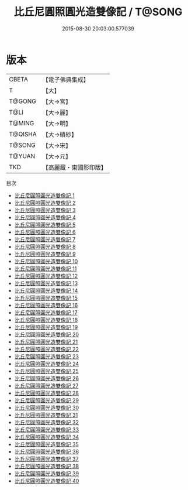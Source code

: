 #+TITLE: 比丘尼圓照圓光造雙像記 / T@SONG

#+DATE: 2015-08-30 20:03:00.577039
* 版本
 |     CBETA|【電子佛典集成】|
 |         T|【大】     |
 |    T@GONG|【大→宮】   |
 |      T@LI|【大→麗】   |
 |    T@MING|【大→明】   |
 |   T@QISHA|【大→磧砂】  |
 |    T@SONG|【大→宋】   |
 |    T@YUAN|【大→元】   |
 |       TKD|【高麗藏・東國影印版】|
目次
 - [[file:KR6g0001_001.txt][比丘尼圓照圓光造雙像記 1]]
 - [[file:KR6g0001_002.txt][比丘尼圓照圓光造雙像記 2]]
 - [[file:KR6g0001_003.txt][比丘尼圓照圓光造雙像記 3]]
 - [[file:KR6g0001_004.txt][比丘尼圓照圓光造雙像記 4]]
 - [[file:KR6g0001_005.txt][比丘尼圓照圓光造雙像記 5]]
 - [[file:KR6g0001_006.txt][比丘尼圓照圓光造雙像記 6]]
 - [[file:KR6g0001_007.txt][比丘尼圓照圓光造雙像記 7]]
 - [[file:KR6g0001_008.txt][比丘尼圓照圓光造雙像記 8]]
 - [[file:KR6g0001_009.txt][比丘尼圓照圓光造雙像記 9]]
 - [[file:KR6g0001_010.txt][比丘尼圓照圓光造雙像記 10]]
 - [[file:KR6g0001_011.txt][比丘尼圓照圓光造雙像記 11]]
 - [[file:KR6g0001_012.txt][比丘尼圓照圓光造雙像記 12]]
 - [[file:KR6g0001_013.txt][比丘尼圓照圓光造雙像記 13]]
 - [[file:KR6g0001_014.txt][比丘尼圓照圓光造雙像記 14]]
 - [[file:KR6g0001_015.txt][比丘尼圓照圓光造雙像記 15]]
 - [[file:KR6g0001_016.txt][比丘尼圓照圓光造雙像記 16]]
 - [[file:KR6g0001_017.txt][比丘尼圓照圓光造雙像記 17]]
 - [[file:KR6g0001_018.txt][比丘尼圓照圓光造雙像記 18]]
 - [[file:KR6g0001_019.txt][比丘尼圓照圓光造雙像記 19]]
 - [[file:KR6g0001_020.txt][比丘尼圓照圓光造雙像記 20]]
 - [[file:KR6g0001_021.txt][比丘尼圓照圓光造雙像記 21]]
 - [[file:KR6g0001_022.txt][比丘尼圓照圓光造雙像記 22]]
 - [[file:KR6g0001_023.txt][比丘尼圓照圓光造雙像記 23]]
 - [[file:KR6g0001_024.txt][比丘尼圓照圓光造雙像記 24]]
 - [[file:KR6g0001_025.txt][比丘尼圓照圓光造雙像記 25]]
 - [[file:KR6g0001_026.txt][比丘尼圓照圓光造雙像記 26]]
 - [[file:KR6g0001_027.txt][比丘尼圓照圓光造雙像記 27]]
 - [[file:KR6g0001_028.txt][比丘尼圓照圓光造雙像記 28]]
 - [[file:KR6g0001_029.txt][比丘尼圓照圓光造雙像記 29]]
 - [[file:KR6g0001_030.txt][比丘尼圓照圓光造雙像記 30]]
 - [[file:KR6g0001_031.txt][比丘尼圓照圓光造雙像記 31]]
 - [[file:KR6g0001_032.txt][比丘尼圓照圓光造雙像記 32]]
 - [[file:KR6g0001_033.txt][比丘尼圓照圓光造雙像記 33]]
 - [[file:KR6g0001_034.txt][比丘尼圓照圓光造雙像記 34]]
 - [[file:KR6g0001_035.txt][比丘尼圓照圓光造雙像記 35]]
 - [[file:KR6g0001_036.txt][比丘尼圓照圓光造雙像記 36]]
 - [[file:KR6g0001_037.txt][比丘尼圓照圓光造雙像記 37]]
 - [[file:KR6g0001_038.txt][比丘尼圓照圓光造雙像記 38]]
 - [[file:KR6g0001_039.txt][比丘尼圓照圓光造雙像記 39]]
 - [[file:KR6g0001_040.txt][比丘尼圓照圓光造雙像記 40]]
